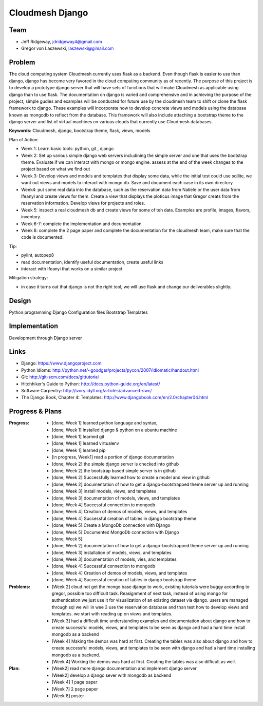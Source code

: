 Cloudmesh Django
======================================================================

Team
----------------------------------------------------------------------

.. image:: ../images/image.jpg
   :height: 100


* Jeff Ridgeway, jdridgeway4@gmail.com
* Gregor von Laszewski, laszewski@gimail.com

Problem
----------------------------------------------------------------------

The cloud computing system Cloudmesh currently uses flask as a backend.
Even though flask is easier to use than django, django has become very favored
in the cloud computing community as of recently.  The purpose of this project is
to develop a prototype django server that will have sets of functions that will 
make Cloudmesh as applicable using django than to use flask.  The documentation
on django is varied and comprehensive and in achieving the purpose of the project, 
simple gudies and examples will be conducted for future use by the cloudmesh team
to shift or clone the flask framework to django.  These examples will incorporate
how to develop concrete views and models using the database known as mongodb to
reflect from the database.  This framework will also include attaching a
bootstrap theme to the django server and list of virtual machines on various 
clouds that currently use Cloudmesh databases.

**Keywords:** Cloudmesh, django, bootstrap theme, flask, views, models

Plan of Action:

* Week 1: Learn basic tools: python, git , django
* Week 2: Set up various simple django web servers includining the
  simple server and one that uses the bootstrap theme. Evaluate if we
  can interact with mongo or mongo engine. assess at the end of the
  week changes to the project based on what we find out
* Week 3: Develop views and models and templates that display some
  data, while the initial test could use sqllite, we want out views
  and models to interact with mongo db. Save and document each case in
  its own directory
* Week4: put some real data into the database, such as the reservation
  data from Natiele or the user data from Ifeanyi and create views for
  them. Create a view that displays the ploticus image that Gregor
  creats from the reservation information. Develop views for projects
  and roles.
* Week 5: inspect a real cloudmesh db and create views for some of teh
  data. Examples are profile, images, flavors, inventory.
* Week 6-7: complete the implementation and documentation
* Week 8: complete the 2 page paper and complete the documentation for
  the cloudmesh team, make sure that the code is documented.

Tip:

* pylint, autopep8
* read documentation, identify useful documentation, create useful
  links
* interact with Ifeanyi that works on a similar project

Mitigation strategy:

* in case it turns out that django is not the right tool, we will use
  flask and change our deliverables slightly.






Design
----------------------------------------------------------------------
Python programming
Django Configuration files
Bootstrap Templates

Implementation
----------------------------------------------------------------------
Development through Django server

Links
----------------------------------------------------------------------
* Django: https://www.djangoproject.com
* Python Idioms: http://python.net/~goodger/projects/pycon/2007/idiomatic/handout.html
* Git: http://git-scm.com/docs/gittutorial
* Hitchhiker's Guide to Python: http://docs.python-guide.org/en/latest/
* Software Carpentry: http://ivory.idyll.org/articles/advanced-swc/
* The Django Book, Chapter 4: Templates: http://www.djangobook.com/en/2.0/chapter04.html


Progress & Plans
------------------------------------------------------------------------


:Progress: 
  * [done, Week 1] learned python language and syntax, 
  * [done, Week 1] installed django & python on a ubuntu machine
  * [done, Week 1] learned git
  * [done, Week 1] learned virtualenv
  * [done, Week 1] learned pip
  * [in progress, Week1] read a portion of django documentation
  * [done, Week 2] the simple django server is checked into github
  * [done, Week 2] the bootstrap based simple server is in github
  * [done, Week 2] Successfully learned how to create a model and view in github
  * [done, Week 2] documentation of how to get a django-bootstrapped theme server up and running
  * [done, Week 3] install models, views, and templates
  * [done, Week 3] documentation of models, views, and templates
  * [done, Week 4] Successful connection to mongodb
  * [done, Week 4] Creation of demos of models, views, and templates
  * [done, Week 4] Successful creation of tables in django bootstrap theme
  * [done, Week 5] Create a MongoDb connection with Django
  * [done, Week 5] Documented MongoDb connection with Django
  * [done, Week 5] 


  * [done, Week 2] documentation of how to get a django-bootstrapped theme server up and running 
  * [done, Week 3] installation of models, views, and templates
  * [done, Week 3] documentation of models, vies, and templates
  * [done, Week 4] Successful connection to mongodb
  * [done, Week 4] Creation of demos of models, views, and templates
  * [done, Week 4] Successful creation of tables in django bootstrap theme
  
  
:Problems: 
  * [Week 2] cloud not get the mongo base django to work, existing
    tutorials were buggy according to gregor, possible too difficult
    task. Reasignment of next task, instead of using mongo for
    authentication we just use it for visualization of an existing
    dataset via django.  users are managed through sql we will in wee
    3 use the reservation database and than test how to develop views
    and templates. we start with reading up on views and templates.
  * [Week 3] had a difficult time understanding examples and documentation
    about django and how to create successful models, views, and templates
    to be seen as django and had a hard time install mongodb as a backend 
  * [Week 4] Making the demos was hard at first.  Creating the tables was also
    about django and how to create successful models, views, and templates 
    to be seen with django and had a hard time installing mongodb as a backend.
  * [Week 4] Working the demos was hard at first.  Creating the tables was also
    difficult as well. 

:Plan: 
  * [Week2] read more django documentation and implement django server 
  * [Week2] develop a django sever with mongodb as backend
  * [Week 4] 1 page paper
  * [Week 7] 2 page paper
  * [Week 8] poster

 


